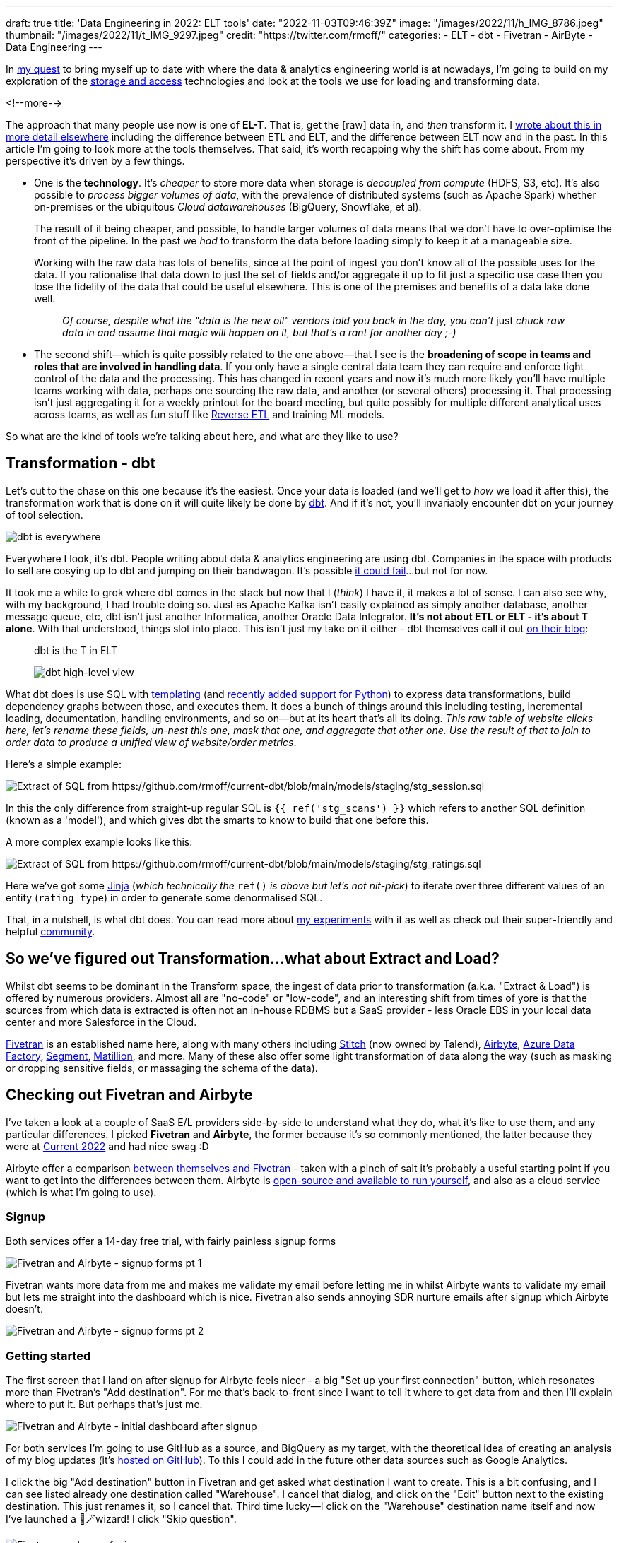 ---
draft: true
title: 'Data Engineering in 2022: ELT tools'
date: "2022-11-03T09:46:39Z"
image: "/images/2022/11/h_IMG_8786.jpeg"
thumbnail: "/images/2022/11/t_IMG_9297.jpeg"
credit: "https://twitter.com/rmoff/"
categories:
- ELT
- dbt
- Fivetran
- AirByte
- Data Engineering
---

:source-highlighter: rouge
:icons: font
:rouge-css: style
:rouge-style: github

In link:/2022/09/14/stretching-my-legs-in-the-data-engineering-ecosystem-in-2022/[my quest] to bring myself up to date with where the data & analytics engineering world is at nowadays, I'm going to build on my exploration of the link:/2022/09/14/data-engineering-in-2022-storage-and-access/[storage and access] technologies and look at the tools we use for loading and transforming data. 

<!--more-->

The approach that many people use now is one of **EL-T**. That is, get the [raw] data in, and _then_ transform it. I link:/2022/10/02/data-engineering-in-2022-architectures-terminology/[wrote about this in more detail elsewhere] including the difference between ETL and ELT, and the difference between ELT now and in the past. In this article I'm going to look more at the tools themselves. That said, it's worth recapping why the shift has come about. From my perspective it's driven by a few things. 

* One is the **technology**. It's _cheaper_ to store more data when storage is _decoupled from compute_ (HDFS, S3, etc). It's also possible to _process bigger volumes of data_, with the prevalence of distributed systems (such as Apache Spark) whether on-premises or the ubiquitous _Cloud datawarehouses_ (BigQuery, Snowflake, et al). 
+
The result of it being cheaper, and possible, to handle larger volumes of data means that we don't have to over-optimise the front of the pipeline. In the past we _had_ to transform the data before loading simply to keep it at a manageable size. 
+
Working with the raw data has lots of benefits, since at the point of ingest you don't know all of the possible uses for the data. If you rationalise that data down to just the set of fields and/or aggregate it up to fit just a specific use case then you lose the fidelity of the data that could be useful elsewhere. This is one of the premises and benefits of a data lake done well. 
+
> _Of course, despite what the "data is the new oil" vendors told you back in the day, you can't_ just _chuck raw data in and assume that magic will happen on it, but that's a rant for another day ;-)_

* The second shift—which is quite possibly related to the one above—that I see is the **broadening of scope in teams and roles that are involved in handling data**. If you only have a single central data team they can require and enforce tight control of the data and the processing. This has changed in recent years and now it's much more likely you'll have multiple teams working with data, perhaps one sourcing the raw data, and another (or several others) processing it. That processing isn't just aggregating it for a weekly printout for the board meeting, but quite possibly for multiple different analytical uses across teams, as well as fun stuff like https://www.linkedin.com/posts/gwenshapira_reverse-etl-why-is-it-a-big-deal-activity-6929868882778222592-FnZs/?trk=public_profile_like_view[Reverse ETL] and training ML models. 

So what are the kind of tools we're talking about here, and what are they like to use? 

## Transformation - dbt

Let's cut to the chase on this one because it's the easiest. Once your data is loaded (and we'll get to _how_ we load it after this), the transformation work that is done on it will quite likely be done by https://www.getdbt.com/[dbt]. And if it's not, you'll invariably encounter dbt on your journey of tool selection. 

image::/images/2022/09/dbt.jpeg[dbt is everywhere]

Everywhere I look, it's dbt. People writing about data & analytics engineering are using dbt. Companies in the space with products to sell are cosying up to dbt and jumping on their bandwagon. It's possible https://benn.substack.com/p/how-dbt-fails[it could fail]…but not for now.

It took me a while to grok where dbt comes in the stack but now that I (_think_) I have it, it makes a lot of sense. I can also see why, with my background, I had trouble doing so. Just as Apache Kafka isn't easily explained as simply another database, another message queue, etc, dbt isn't just another Informatica, another Oracle Data Integrator. **It's not about ETL or ELT - it's about T alone**. With that understood, things slot into place. This isn't just my take on it either - dbt themselves call it out https://www.getdbt.com/blog/what-exactly-is-dbt/[on their blog]: 

> dbt is the T in ELT

> image::https://www.getdbt.com/ui/img/blog/what-exactly-is-dbt/1-BogoeTTK1OXFU1hPfUyCFw.png[dbt high-level view]


What dbt does is use SQL with https://docs.getdbt.com/docs/build/jinja-macros#overview[templating] (and https://docs.getdbt.com/docs/building-a-dbt-project/building-models/python-models[recently added support for Python]) to express data transformations, build dependency graphs between those, and executes them. It does a bunch of things around this including testing, incremental loading, documentation, handling environments, and so on—but at its heart that's all its doing. _This raw table of website clicks here, let's rename these fields, un-nest this one, mask that one, and aggregate that other one. Use the result of that to join to order data to produce a unified view of website/order metrics_. 

Here's a simple example:

image::/images/2022/11/sql01.png[Extract of SQL from https://github.com/rmoff/current-dbt/blob/main/models/staging/stg_session.sql]

In this the only difference from straight-up regular SQL is `{{ ref('stg_scans') }}` which refers to another SQL definition (known as a 'model'), and which gives dbt the smarts to know to build that one before this. 

A more complex example looks like this: 

image::/images/2022/11/sql02.png[Extract of SQL from https://github.com/rmoff/current-dbt/blob/main/models/staging/stg_ratings.sql]

Here we've got some https://docs.getdbt.com/docs/build/jinja-macros[Jinja] (_which technically the_ `ref()` _is above but let's not nit-pick_) to iterate over three different values of an entity (`rating_type`) in order to generate some denormalised SQL. 

That, in a nutshell, is what dbt does. You can read more about link:/2022/10/24/data-engineering-in-2022-wrangling-the-feedback-data-from-current-22-with-dbt/[my experiments] with it as well as check out their super-friendly and helpful https://community.getdbt.com/[community].

## So we've figured out Transformation…what about Extract and Load?

Whilst dbt seems to be dominant in the Transform space, the ingest of data prior to transformation (a.k.a. "Extract & Load") is offered by numerous providers. Almost all are "no-code" or "low-code", and an interesting shift from times of yore is that the sources from which data is extracted is often not an in-house RDBMS but a SaaS provider - less Oracle EBS in your local data center and more Salesforce in the Cloud. 

https://www.fivetran.com/[Fivetran] is an established name here, along with many others including https://www.stitchdata.com/[Stitch] (now owned by Talend), https://airbyte.com/[Airbyte], https://azure.microsoft.com/en-gb/products/data-factory/[Azure Data Factory], https://segment.com/[Segment], https://www.matillion.com/[Matillion], and more. Many of these also offer some light transformation of data along the way (such as masking or dropping sensitive fields, or massaging the schema of the data). 

## Checking out Fivetran and Airbyte

I've taken a look at a couple of SaaS E/L providers side-by-side to understand what they do, what it's like to use them, and any particular differences. I picked **Fivetran** and **Airbyte**, the former because it's so commonly mentioned, the latter because they were at https://2022.currentevent.io/website/39543/sponsors/[Current 2022] and had nice swag :D 

Airbyte offer a comparison https://airbyte.com/etl-tools/fivetran-alternative-airbyte[between themselves and Fivetran] - taken with a pinch of salt it's probably a useful starting point if you want to get into the differences between them. Airbyte is https://github.com/airbytehq/airbyte[open-source and available to run yourself], and also as a cloud service (which is what I'm going to use).  

### Signup 

Both services offer a 14-day free trial, with fairly painless signup forms 

image::/images/2022/11/ftab01.png[Fivetran and Airbyte - signup forms pt 1]

Fivetran wants more data from me and makes me validate my email before letting me in whilst Airbyte wants to validate my email but lets me straight into the dashboard which is nice. Fivetran also sends annoying SDR nurture emails after signup which Airbyte doesn't.

image::/images/2022/11/ftab02.png[Fivetran and Airbyte - signup forms pt 2]

### Getting started 

The first screen that I land on after signup for Airbyte feels nicer - a big "Set up your first connection" button, which resonates more than Fivetran's "Add destination". For me that's back-to-front since I want to tell it where to get data from and then I'll explain where to put it. But perhaps that's just me. 

image::/images/2022/11/ftab03.png[Fivetran and Airbyte - initial dashboard after signup]

For both services I'm going to use GitHub as a source, and BigQuery as my target, with the theoretical idea of creating an analysis of my blog updates (it's link:/categories/github/[hosted on GitHub]). To this I could add in the future other data sources such as Google Analytics. 

I click the big "Add destination" button in Fivetran and get asked what destination I want to create. This is a bit confusing, and I can see listed already one destination called "Warehouse". I cancel that dialog, and click on the "Edit" button next to the existing destination. This just renames it, so I cancel that. Third time lucky—I click on the "Warehouse" destination name itself and now I've launched a 🧙🪄wizard! I click "Skip question".

image::/images/2022/11/ftab04.png[Fivetran can be confusing]

### Selecting the source 

Several clicks in Fivetran and some confusion later, I've caught up with where Airbyte was after the single obvious "Set up your first connection" click - selecting my source. 

image::/images/2022/11/ftab05.png[Fivetran and Airbyte - selecting a source]

Airbyte lists the connectors alphabetically, and you can also search. Fivetran lists its connectors…randomly?? and its search seem to return odd partial match results 

image::/images/2022/11/ftab06.png[Fivetran and Airbyte - searching for a connector]

### Configuring the source

With the GitHub connector selected on both, I can now configure it. Both have a nice easy "Authenticate" button which triggers the authentication with my GitHub account. Once done I can select for which repository I want to pull data. Airbyte lets me type it freeform (which is faster but error-prone and relies on me knowing the exact name and owner), whilst Fivetran insists that I only pick from an available list that it has to fetch (mildly annoying if you know the exact name already)

Airbyte slightly annoyingly insists that I enter a "Start date" which I would definitely want the _option_ to do but not mandatory. By default I'd assume I want all data (which is presumably the assumption that Fivetran made because I didn't have to enter it). I have to freeform enter an ISO timestamp, for which the tooltip helpfully shows the format but is still an extra step nonetheless. 

Both connectors run a connection test after the configuration is complete

image::/images/2022/11/ftab07.png[Fivetran and Airbyte - testing a connector]

### Configuring the target

Now we specify the target for the data. The BigQuery connector is easy to find on the list of destinations that each provide. As a side note, one thing I've noticed with the Fivetran UI is that it's the more old-school "select, click next, select, click next" vs Airbyte's which tends to just move on between screens once you select the option. 

For my BigQuery account I've created and exported a private key for a service account (under `IAM & Admin` -> `Service Accounts`, then select the service account and `Keys` tab, and `Create new key`). Both Fivetran and Airbyte just have a password field into which to paste the multi-line JSON. It seems odd but it works. 

Other than the authentication key, Fivetran just needs the Project ID and it's ready to go. Airbyte also needs a default Dataset location and ID. On the click-click-click done stakes, Fivetran is simpler in this respect (few options that _have_ to be set).

image::/images/2022/11/ftab08.png[Fivetran and Airbyte - setting up BigQuery destination]

### Configuring the extract

Once the connection has been validated, Fivetran and Airbyte move on to what data is to be synced, and how. The screens diverge a bit here so I'll discuss them one at a time. 

Fivetran keeps things simple with an option to just `Sync all data` (default), or `Choose columns to block or hash`. If I select the latter than Fivetran goes off the get the schema and then somewhat jarringly does a "don't call us, we'll call you" screen, promising to email me when things are ready…

image::/images/2022/11/ftab09.png[Fivetran - masking sensitive data]

…after which `Continue` dumps you on a dashboard from which it's kinda unclear what I do now. Did I create my connector? Is it syncing everything (there's a spinning action icon next to `Status` so perhaps?). 

image::/images/2022/11/ftab10.png[Fivetran - I'm confused.]

Clicking on the pipeline provides the clarity that was missing previously:

image::/images/2022/11/ftab11.png[Fivetran - I'm less confused.]

Whilst I sit tight, barely able to control my anticipation at getting the promised email from Fivetran about the schema, I head over to Airbyte. The last thing I did here was confirm my BigQuery connection details, which were successfully tested. If we remember what Fivetran did—a simple screen with two simple buttons "Let's go" or "Let's mask some fields", Airbyte's is somewhat different. You could say bewildering; you could say powerful - 🍅tomato/🍅tomato, 🥔potato/🥔potato.

image::/images/2022/11/ftab12.png[Airbyte - Connection configuration screen]

It starts off simple - how often do we want to sync, what do we call it. Then what is our `Destination Namespace`? Here's the abstraction coming through, because as a bit of a n00b to all this I'd rather it be asking with the specific term relevant to my destination. What `Dataset` do I want to write to in BigQuery? But OK, we've wrapped our heads around that. But now… now… 

image::/images/2022/11/ftab13.png[Airbyte - Stream activation]

++++
<a name="airbyte-ui"></a>
++++

My two big issues with this are: 

1. I'm thrown in hard and deep to the world of *Sync mode*, *Cursor field*, and more. These things exist, and are important, but I'm just a humble n00b trying to find my way in the world. Do I _need_ to know this stuff now? If Fivetran can abstract it, hide it, or set some suitable defaults, why can't Airbyte? Sure, give me an "advanced options" button to display this, but I'm pretty daunted now. This brings me to my next issue:


2. The user interface (UI) is _not clear_.

** First, do I _need_ to change any of these options, or can I just proceed? If I scroll all the way down there's actually a `Set up connection` button that's not greyed out, so perhaps I can just click on that? 
+
image::/images/2022/11/ftab14.png[Airbyte - Stream activation again]

** Second, assuming I want to change the stream sync config, this UI is even more confusing. I click on one or more checkboxes next to a stream, and something appears at the top? Why does Sync toggle but not change the toggles below? And is `Apply` going to `Apply` all the connector changes or just the streams that are checked? These are rhetorical questions and I can probably guess - but I shouldn't have to.
+
image::/images/2022/11/ftab15.gif[Airbyte - Stream activation UI is not so nice]

Perhaps GitHub is an unfortunate source to have started with, because the list of objects to sync is so long. For now, I ignore all the scary stuff and just click on `Set up connection`. Now I'm back to the nice-and-easy workflow, and the synchronization has started

image::/images/2022/11/ftab16.png[Airbyte - Synchronisation]

Back in Fivetran world I've still not received the promised email so I head to `Setup` and `Edit connection details` to see if I can tell it to forget the bit about masking fields (because I just want to set up a pipeline, any pipeline) and just start synchronising. 

image::/images/2022/11/ftab17.png[Fivetran - Connection details]

Strangely it's not under Setup (but I only find this out after waiting for it to test the connection again), but `Schema`. Which kinda makes sense, except the wizard workflow was as one, so in my defence I expected it all under `Setup` 🤷

Looking at the schema, I can select which objects and fields within them to sync. If I didn't want to include the author of a commit, for example, I could drop that here. 

image::/images/2022/11/ftab18.png[Fivetran - Select data to sync]

After hitting `Save and Continue` I get an error which is a shame

image::/images/2022/11/ftab19.png[Fivetran - computer says No]

Ignoring the error I'm then prompted for how I'd like to handle schema changes, with a helpful description under each - and after that, a nice big button to click on to start the initial sync 😅

image::/images/2022/11/ftab20.png[Fivetran - handling schema changes]

image::/images/2022/11/ftab21.png[Fivetran - LFG!]

### Sync status and details 

I'm now at the point at which both tools are successfully pulling data from GitHub to load into BigQuery. Each has a status screen and a view with logs and more details. If I'm being fussy (which I am) the Airbyte UI is more responsive to the window width, whilst the Fivetran one I have to keep resizing because of a left-hand nav which seems intent on grabbing a fair proportion of the available space for not much purpose…

image::/images/2022/11/ftab22.png[Fivetran and AirByte - Connector status view]

image::/images/2022/11/ftab23.png[Fivetran and AirByte - Connector logs]

The two connectors are either pulling different data or implemented differently because whilst the Fivetran connector finishes within a few minutes, the Airbyte one is still going after more than 20 minutes and shows that it's also been rate-limited and so paused itself for a further ~40 minutes

image::/images/2022/11/ftab24.png[Fivetran and AirByte - Timings]

Airbyte eventually completed after over an hour - but also with 72MB of data vs 2MB from Fivetran. 

image::/images/2022/11/ftab25.png[AirByte - eventually finished]

### The data models in BigQuery

Fivetran and Airbyte load the data from the GitHub API into quite different tables in the destination. Whilst Fivetran uses a separate `staging` dataset Airbyte uses a whole bunch of underscore-prefixed tables within the same target dataset as the resulting tables. 

image::/images/2022/11/ftab26.png[Fivetran and AirByte - Data loaded into BigQuery]

Fivetran have published an https://docs.google.com/presentation/d/1lx6ez7-x-s-n2JCnCi3SjG4XMmx9ysNUvaNCaWc3I_I/edit[Entity Relationship Diagram (ERD) for their GitHub model] (_proving that data modelling never died and is actually remarkably useful_) as well as https://fivetran.com/docs/applications/github#features[general documentation] about how the connector handles deletes etc. It also ships a https://fivetran.com/docs/transformations/data-models/github-data-model/github-source-model[dbt model of this ingested data] as well as https://fivetran.com/docs/transformations/data-models/github-data-model/github-transform-model[enrichment transformations for dbt] for the data in this format. 

Airbyte's documentation and model palls in comparison to Fivetran's. Their docs cover the https://docs.airbyte.com/integrations/sources/github/#supported-sync-modes[connector's characteristics] but nothing about the model itself. From what I can tell in the docs the objects written to BigQuery are basically a literal representation of what the GitHub API returns (and these are what are linked to in the docs, such as the https://docs.github.com/en/rest/commits/commits#list-commits[`commits`] object). As we'll see in the next section, this makes the data much harder to work with. 

### Analysing the data

Going back to the idea of this exercise, I've got GitHub data so now I'll try and analyse it. The Fivetran model is easy to work with, and just needs a single join out to another table which is easily identified to pull in the repository name and show a list of individual commits by author: 

[source,sql]
----
SELECT    author_date,
          author_name,
          message,
          name        AS repo_name
FROM      `devx-testing.github.commit` c
LEFT JOIN `devx-testing.github.repository` r 
          ON c.repository_id = r.id
ORDER BY  author_date DESC
----

image::/images/2022/11/ftab27.png[Fivetran - Querying the loaded data]

I can also aggregate based on `DATE(author_date)` and `author` and dump the resulting dataset into Data Studio/Looker to produce some nice charts: 

[source,sql]
----
SELECT    DATE (author_date) AS commit_date,
          author_name,
          COUNT(*)           AS commit_count
FROM      `devx-testing.github.commit` c
GROUP BY  commit_date,
          author_name
ORDER BY  1 ASC
----

image::/images/2022/11/ftab28.png[Charting rmoff-blog commit history using Fivetran and BigQuery]

Let's take a look at the Airbyte data. There are 16 `commit`-prefixed tables. If we start with the obvious `commits` neither the schema nor preview immediately calls out where to start. 

image::/images/2022/11/ftab29.png[Airbyte's GitHub data model]

We need the date of commit, the name of the committer, the commit message, and the name of the repo. After poking around `commits_commit` looks useful and gets us part-way there: 

[source,sql]
----
SELECT    JSON_EXTRACT (author, "$.date") AS author_date,
          JSON_EXTRACT (author, "$.name") AS author_name,
          message
FROM      `devx-testing.airbyte.commits_commit`
ORDER BY  author_date DESC
----

image::/images/2022/11/ftab30.png[Querying Airbyte's GitHub data model]

But we're missing the repository name. Now since we specified in the Airbyte extract to _only pull data for the_ `rmoff-blog` _repo_ then we could brush this under the carpet. Otherwise we need to work out how to relate `commits_commit` to other tables and find one with the repo name in too…which for now I'm going to punt into the `TODO` realm :D 

## Fivetran and Airbyte - Summary

Both tools work well for easily ingesting data from GitHub into BigQuery. My assumption is that the experience is similar for all of the other sources and destinations that they support. Select the connector, configure it, and hit the big "Start Sync" button. Some connectors especially https://fivetran.com/docs/databases/oracle/setup-guide[in the RDBMS world] are probably going to be more fiddly to configure. Of the two tools, Fivetran definitely leans more nicely into the approach of using sensible defaults and only insisting on user input where necessary when compared to Airbyte. 

Each have their own UI quirks, especially Airbyte's "Stream activation" section that I link:#airbyte-ui[grumbled about above]. 

The resulting data is more nicely modelled by Fivetran whereas Airbyte just gives you the raw API output (from what I can tell). The ERD that Fivetran publishes is a very nice touch, as are the https://fivetran.com/docs/transformations/data-models[dbt data models] since it's a fair assumption folk will be interested in using these to speed up the "time to delivery" further. 

I had the privilege of ignoring one of the big real-world evaluation criteria for tool selection: cost. Both tools had a 14-day free trial, and selective browsing on Reddit suggests that the costs can quickly mount up with these tools (as with many SaaS offerings) if not used carefully.

## Going off on a tangent - Bespoke API Ingest

Something that I'd not spotted yet on my travels was a canonical pattern for ingesting data from a bespoke [REST] API. All the SaaS E/L tools have the usual list of cloud-and-on-premises data sources, but there are innumerable other sources of data that expose an API. This could be an in-house system for which the backend database isn't made available (and the API provided as the only interface from which to fetch data), or it could be a third-party system that only offers a API. 

Some examples of public third-party APIs would be the kind of data sources I've used for https://github.com/confluentinc/demo-scene/[projects in the past], including http://environment.data.gov.uk/flood-monitoring/doc/reference#api-summary[flood monitoring data] from a REST API, or the position of https://www.kystverket.no/en/navigation-and-monitoring/ais/access-to-ais-data/[ships near Norway] using an AIS endpoint.

I asked this question on https://www.reddit.com/r/dataengineering/comments/ykznde/what_tooltechnique_do_you_use_for_polling_data/[`r/dataengineering`] and https://www.linkedin.com/posts/robinmoffatt_dataengineering-datapipelines-analyticsengineering-activity-6993956725842178048-egI1?utm_source=share&utm_medium=member_desktop[LinkedIn] and got a good set of replies, which I'll summarise here. One of the things that I learnt from this is that there's not a single answer or pattern here—it's definitely much more of an area in which you'll have to roll up your sleeves, whether to write some code or evaluate a bunch of tools with no clear leader in the field. A lot of the solutions drop back into either writing some code, and/or self-managing something. I thought there might be an obvious Fivetran equivalent, but it doesn't seem so. 

* Go write some code and run it with an orchestrator
+
** https://airflow.apache.org/[Apache Airflow], and the https://airflow.apache.org/docs/apache-airflow-providers-http/stable/operators.html[HttpOperator] 
** https://www.linkedin.com/feed/update/urn:li:activity:6993956725842178048?commentUrn=urn%3Ali%3Acomment%3A%28activity%3A6993956725842178048%2C6994006307997413378%29[Azure Data Factory]
** https://www.linkedin.com/feed/update/urn:li:activity:6993956725842178048?commentUrn=urn%3Ali%3Acomment%3A%28activity%3A6993956725842178048%2C6993960606080897024%29[Dagster]
** https://www.reddit.com/r/dataengineering/comments/ykznde/comment/iuwi2zp/?utm_source=reddit&utm_medium=web2x&context=3[Meltano / Singer]

* No/low-code
+
** https://portable.io/[Portable.io] -- Gold star ⭐️ to https://www.reddit.com/r/dataengineering/comments/ykznde/comment/iv2bov8/?utm_source=reddit&utm_medium=web2x&context=3[`ethan-aaron`] who actually filmed a video example of this in action in response to my question
** https://nifi.apache.org/[Apache NiFi] 
** https://www.linkedin.com/feed/update/urn:li:activity:6993956725842178048?commentUrn=urn%3Ali%3Acomment%3A%28activity%3A6993956725842178048%2C6994025171967778816%29[Google Cloud Workflows or AWS Step functions]
** https://airbytehq.github.io/connector-development/config-based/low-code-cdk-overview/[Airbyte]

I definitely want to try out some of these - perhaps the Airbyte one since that's what I've already been using here. Stay tuned for another instalment :) 

'''

## Data Engineering in 2022

_Check out my other articles in this series of explorations of the world of data engineering in 2022._

* link:/2022/09/14/stretching-my-legs-in-the-data-engineering-ecosystem-in-2022/[Stretching my Legs]
* link:/2022/09/14/data-engineering-in-2022-storage-and-access/[Storage and Access]
* link:/2022/09/16/data-engineering-in-2022-exploring-lakefs-with-jupyter-and-pyspark/[Exploring LakeFS with Jupyter and PySpark]
* link:/2022/10/02/data-engineering-in-2022-architectures-terminology/[Architectures & Terminology]
* link:/2022/10/20/data-engineering-in-2022-exploring-dbt-with-duckdb/[Exploring dbt with DuckDB]
* link:/2022/10/24/data-engineering-in-2022-wrangling-the-feedback-data-from-current-22-with-dbt[Wrangling the feedback data from Current 22 with dbt]
* Query & Transformation Engines [TODO]
* link:/2022/09/14/data-engineering-resources/[Resources]